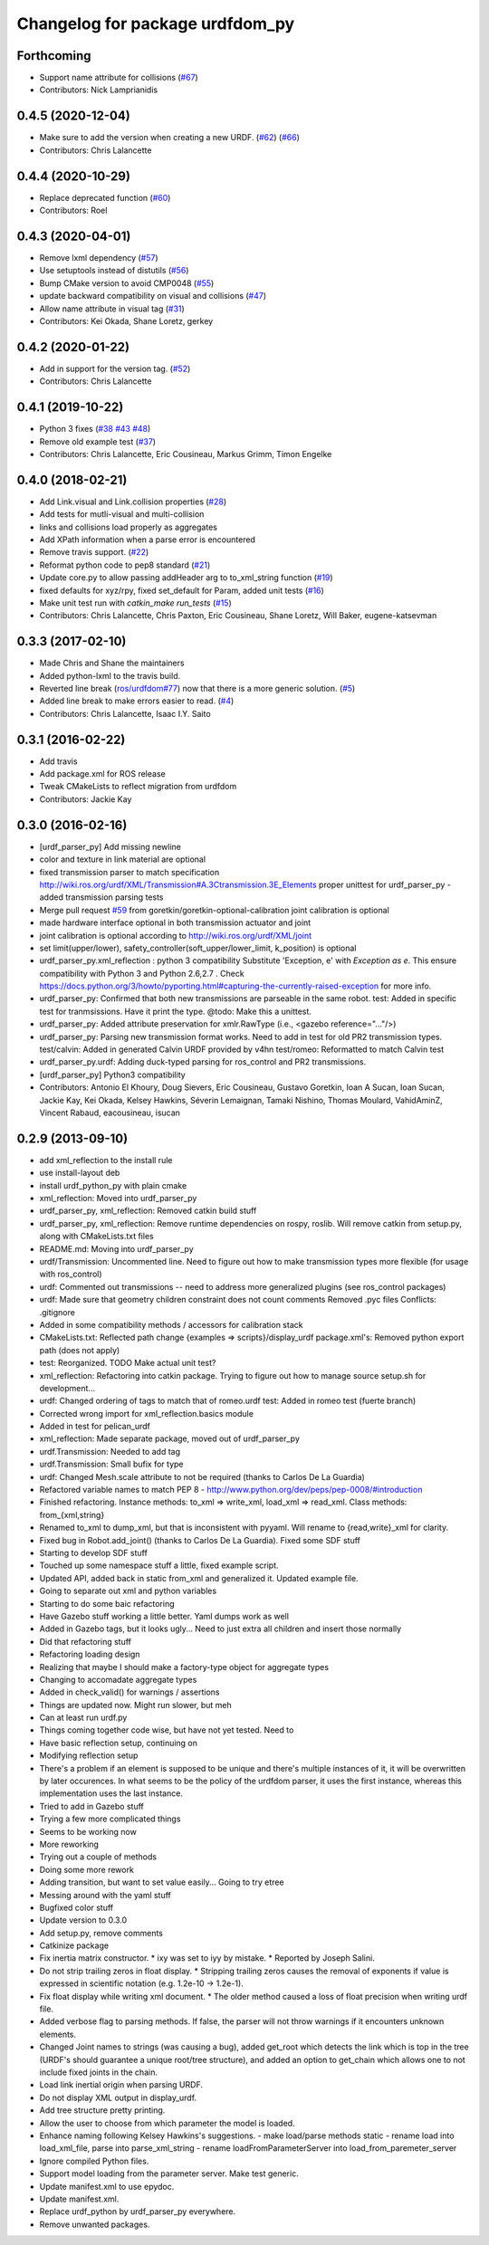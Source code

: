 ^^^^^^^^^^^^^^^^^^^^^^^^^^^^^^^^
Changelog for package urdfdom_py
^^^^^^^^^^^^^^^^^^^^^^^^^^^^^^^^

Forthcoming
-----------
* Support name attribute for collisions (`#67 <https://github.com/ros/urdf_parser_py/issues/67>`_)
* Contributors: Nick Lamprianidis

0.4.5 (2020-12-04)
------------------
* Make sure to add the version when creating a new URDF. (`#62 <https://github.com/ros/urdf_parser_py/issues/62>`_) (`#66 <https://github.com/ros/urdf_parser_py/issues/66>`_)
* Contributors: Chris Lalancette

0.4.4 (2020-10-29)
------------------
* Replace deprecated function (`#60 <https://github.com/ros/urdf_parser_py/issues/60>`_)
* Contributors: Roel

0.4.3 (2020-04-01)
------------------
* Remove lxml dependency (`#57 <https://github.com/ros/urdf_parser_py/issues/57>`_)
* Use setuptools instead of distutils (`#56 <https://github.com/ros/urdf_parser_py/issues/56>`_)
* Bump CMake version to avoid CMP0048 (`#55 <https://github.com/ros/urdf_parser_py/issues/55>`_)
* update backward compatibility on visual and collisions (`#47 <https://github.com/ros/urdf_parser_py/issues/47>`_)
* Allow name attribute in visual tag (`#31 <https://github.com/ros/urdf_parser_py/issues/31>`_)
* Contributors: Kei Okada, Shane Loretz, gerkey

0.4.2 (2020-01-22)
------------------
* Add in support for the version tag. (`#52 <https://github.com/ros/urdf_parser_py/issues/52>`_)
* Contributors: Chris Lalancette

0.4.1 (2019-10-22)
------------------
* Python 3 fixes (`#38 <https://github.com/ros/urdf_parser_py/issues/38>`_ `#43 <https://github.com/ros/urdf_parser_py/issues/43>`_ `#48 <https://github.com/ros/urdf_parser_py/issues/48>`_)
* Remove old example test (`#37 <https://github.com/ros/urdf_parser_py/issues/37>`_)
* Contributors: Chris Lalancette, Eric Cousineau, Markus Grimm, Timon Engelke

0.4.0 (2018-02-21)
------------------
* Add Link.visual and Link.collision properties (`#28 <https://github.com/ros/urdf_parser_py/issues/28>`_)
* Add tests for mutli-visual and multi-collision
* links and collisions load properly as aggregates
* Add XPath information when a parse error is encountered
* Remove travis support. (`#22 <https://github.com/ros/urdf_parser_py/issues/22>`_)
* Reformat python code to pep8 standard (`#21 <https://github.com/ros/urdf_parser_py/issues/21>`_)
* Update core.py to allow passing addHeader arg to to_xml_string function (`#19 <https://github.com/ros/urdf_parser_py/issues/19>`_)
* fixed defaults for xyz/rpy, fixed set_default for Param, added unit tests (`#16 <https://github.com/ros/urdf_parser_py/issues/16>`_)
* Make unit test run with `catkin_make run_tests` (`#15 <https://github.com/ros/urdf_parser_py/issues/15>`_)
* Contributors: Chris Lalancette, Chris Paxton, Eric Cousineau, Shane Loretz, Will Baker, eugene-katsevman

0.3.3 (2017-02-10)
------------------
* Made Chris and Shane the maintainers
* Added python-lxml to the travis build.
* Reverted line break (`ros/urdfdom#77 <https://github.com/ros/urdfdom/pull/77>`_) now that there is a more generic solution. (`#5 <https://github.com/ros/urdf_parser_py/issues/5>`_)
* Added line break to make errors easier to read. (`#4 <https://github.com/ros/urdf_parser_py/issues/4>`_)
* Contributors: Chris Lalancette, Isaac I.Y. Saito

0.3.1 (2016-02-22)
------------------
* Add travis
* Add package.xml for ROS release
* Tweak CMakeLists to reflect migration from urdfdom
* Contributors: Jackie Kay

0.3.0 (2016-02-16)
------------------
* [urdf_parser_py] Add missing newline
* color and texture in link material are optional
* fixed transmission parser to match specification
  http://wiki.ros.org/urdf/XML/Transmission#A.3Ctransmission.3E_Elements
  proper unittest for urdf_parser_py
  - added transmission parsing tests
* Merge pull request `#59 <https://github.com/ros/urdf_parser_py/issues/59>`_ from goretkin/goretkin-optional-calibration
  joint calibration is optional
* made hardware interface optional in both transmission actuator and joint
* joint calibration is optional
  according to http://wiki.ros.org/urdf/XML/joint
* set limit(upper/lower), safety_controller(soft_upper/lower_limit, k_position) is optional
* urdf_parser_py.xml_reflection : python 3 compatibility
  Substitute 'Exception, e' with `Exception as e`. This ensure compatibility with Python 3 and Python 2.6,2.7 .
  Check https://docs.python.org/3/howto/pyporting.html#capturing-the-currently-raised-exception for more info.
* urdf_parser_py: Confirmed that both new transmissions are parseable in the same robot.
  test: Added in specific test for tranmsissions. Have it print the type.
  @todo: Make this a unittest.
* urdf_parser_py: Added attribute preservation for xmlr.RawType (i.e., <gazebo reference="..."/>)
* urdf_parser_py: Parsing new transmission format works. Need to add in test for old PR2 transmission types.
  test/calvin: Added in generated Calvin URDF provided by v4hn
  test/romeo: Reformatted to match Calvin test
* urdf_parser_py.urdf: Adding duck-typed parsing for ros_control and PR2 transmissions.
* [urdf_parser_py] Python3 compatibility
* Contributors: Antonio El Khoury, Doug Sievers, Eric Cousineau, Gustavo Goretkin, Ioan A Sucan, Ioan Sucan, Jackie Kay, Kei Okada, Kelsey Hawkins, Séverin Lemaignan, Tamaki Nishino, Thomas Moulard, VahidAminZ, Vincent Rabaud, eacousineau, isucan

0.2.9 (2013-09-10)
------------------
* add xml_reflection to the install rule
* use install-layout deb
* install urdf_python_py with plain cmake
* xml_reflection: Moved into urdf_parser_py
* urdf_parser_py, xml_reflection: Removed catkin build stuff
* urdf_parser_py, xml_reflection: Remove runtime dependencies on rospy, roslib.
  Will remove catkin from setup.py, along with CMakeLists.txt files
* README.md: Moving into urdf_parser_py
* urdf/Transmission: Uncommented line. Need to figure out how to make transmission types more flexible (for usage with ros_control)
* urdf: Commented out transmissions -- need to address more generalized plugins (see ros_control packages)
* urdf: Made sure that geometry children constraint does not count comments
  Removed .pyc files
  Conflicts:
  .gitignore
* Added in some compatibility methods / accessors for calibration stack
* CMakeLists.txt: Reflected path change {examples => scripts}/display_urdf
  package.xml's: Removed python export path (does not apply)
* test: Reorganized.
  TODO Make actual unit test?
* xml_reflection: Refactoring into catkin package. Trying to figure out how to manage source setup.sh for development...
* urdf: Changed ordering of tags to match that of romeo.urdf
  test: Added in romeo test (fuerte branch)
* Corrected wrong import for xml_reflection.basics module
* Added in test for pelican_urdf
* xml_reflection: Made separate package, moved out of urdf_parser_py
* urdf.Transmission: Needed to add tag
* urdf.Transmission: Small bufix for type
* urdf: Changed Mesh.scale attribute to not be required (thanks to Carlos De La Guardia)
* Refactored variable names to match PEP 8 - http://www.python.org/dev/peps/pep-0008/#introduction
* Finished refactoring. Instance methods: to_xml => write_xml, load_xml => read_xml. Class methods: from\_{xml,string}
* Renamed to_xml to dump_xml, but that is inconsistent with pyyaml. Will rename to {read,write}_xml for clarity.
* Fixed bug in Robot.add_joint() (thanks to Carlos De La Guardia). Fixed some SDF stuff
* Starting to develop SDF stuff
* Touched up some namespace stuff a little, fixed example script.
* Updated API, added back in static from_xml and generalized it. Updated example file.
* Going to separate out xml and python variables
* Starting to do some baic refactoring
* Have Gazebo stuff working a little better. Yaml dumps work as well
* Added in Gazebo tags, but it looks ugly... Need to just extra all children and insert those normally
* Did that refactoring stuff
* Refactoring loading design
* Realizing that maybe I should make a factory-type object for aggregate types
* Changing to accomadate aggregate types
* Added in check_valid() for warnings / assertions
* Things are updated now. Might run slower, but meh
* Can at least run urdf.py
* Things coming together code wise, but have not yet tested. Need to
* Have basic reflection setup, continuing on
* Modifying reflection setup
* There's a problem if an element is supposed to be unique and there's multiple instances of it, it will be overwritten by later occurences. In what seems to be the policy of the urdfdom parser, it uses the first instance, whereas this implementation uses the last instance.
* Tried to add in Gazebo stuff
* Trying a few more complicated things
* Seems to be working now
* More reworking
* Trying out a couple of methods
* Doing some more rework
* Adding transition, but want to set value easily... Going to try etree
* Messing around with the yaml stuff
* Bugfixed color stuff
* Update version to 0.3.0
* Add setup.py, remove comments
* Catkinize package
* Fix inertia matrix constructor.
  * ixy was set to iyy by mistake.
  * Reported by Joseph Salini.
* Do not strip trailing zeros in float display.
  * Stripping trailing zeros causes the removal of exponents if value
  is expressed in scientific notation (e.g. 1.2e-10 -> 1.2e-1).
* Fix float display while writing xml document.
  * The older method caused a loss of float precision when writing urdf
  file.
* Added verbose flag to parsing methods.  If false, the parser will not throw warnings if
  it encounters unknown elements.
* Changed Joint names to strings (was causing a bug), added get_root which detects the link which is top in the tree (URDF's should guarantee a unique root/tree structure), and added an option to get_chain which allows one to not include fixed joints in the chain.
* Load link inertial origin when parsing URDF.
* Do not display XML output in display_urdf.
* Add tree structure pretty printing.
* Allow the user to choose from which parameter the model is loaded.
* Enhance naming following Kelsey Hawkins's suggestions.
  - make load/parse methods static
  - rename load into load_xml_file, parse into parse_xml_string
  - rename loadFromParameterServer into load_from_paremeter_server
* Ignore compiled Python files.
* Support model loading from the parameter server. Make test generic.
* Update manifest.xml to use epydoc.
* Update manifest.xml.
* Replace urdf_python by urdf_parser_py everywhere.
* Remove unwanted packages.
